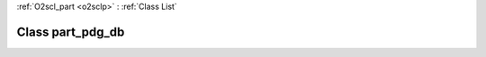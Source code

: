 :ref:`O2scl_part <o2sclp>` : :ref:`Class List`

.. _part_pdg_db:

Class part_pdg_db
=================

.. doxygenclass:: o2scl::part_pdg_db
